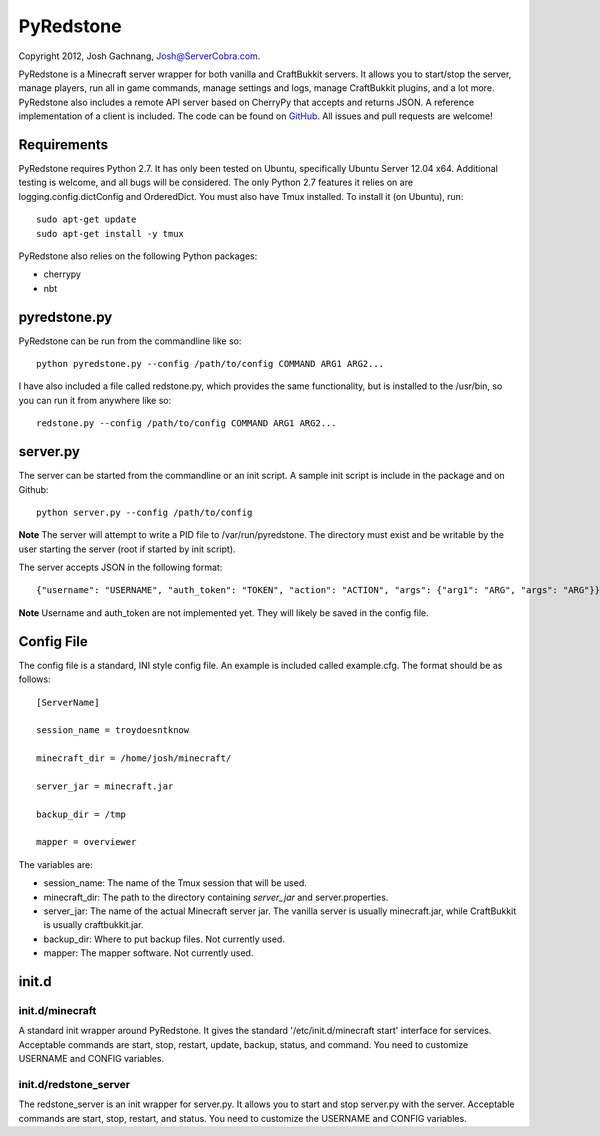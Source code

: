 ==========
PyRedstone
==========

Copyright 2012, Josh Gachnang, Josh@ServerCobra.com.

PyRedstone is a Minecraft server wrapper for both vanilla and CraftBukkit servers. It allows you to start/stop the server, manage players, run all in game commands, manage settings and logs, manage CraftBukkit plugins, and a lot more.
PyRedstone also includes a remote API server based on CherryPy that accepts and returns JSON. A reference implementation of a client is included.
The code can be found on `GitHub <https://github.com/pcsforeducation/pyredstone>`_. All issues and pull requests are welcome!

Requirements
============
PyRedstone requires Python 2.7. It has only been tested on Ubuntu, specifically Ubuntu Server 12.04 x64. Additional testing is welcome, and all bugs will be considered. The only Python 2.7 features it relies on are logging.config.dictConfig and OrderedDict.
You must also have Tmux installed. To install it (on Ubuntu), run::
    sudo apt-get update
    sudo apt-get install -y tmux

PyRedstone also relies on the following Python packages:

* cherrypy

* nbt

pyredstone.py
=============
PyRedstone can be run from the commandline like so::

    python pyredstone.py --config /path/to/config COMMAND ARG1 ARG2...

I have also included a file called redstone.py, which provides the same functionality, but is installed to the /usr/bin, so you can run it from anywhere like so::

    redstone.py --config /path/to/config COMMAND ARG1 ARG2...

server.py
=========
The server can be started from the commandline or an init script. A sample init script is include in the package and on Github::

    python server.py --config /path/to/config

**Note** The server will attempt to write a PID file to /var/run/pyredstone. The directory must exist and be writable by the user starting the server (root if started by init script).

The server accepts JSON in the following format::

    {"username": "USERNAME", "auth_token": "TOKEN", "action": "ACTION", "args": {"arg1": "ARG", "args": "ARG"}}

**Note** Username and auth_token are not implemented yet. They will likely be saved in the config file.

Config File
===========
The config file is a standard, INI style config file. An example is included called example.cfg. The format should be as follows::

    [ServerName]

    session_name = troydoesntknow

    minecraft_dir = /home/josh/minecraft/

    server_jar = minecraft.jar

    backup_dir = /tmp

    mapper = overviewer

The variables are:

* session_name: The name of the Tmux session that will be used.

* minecraft_dir: The path to the directory containing *server_jar* and server.properties.

* server_jar: The name of the actual Minecraft server jar. The vanilla server is usually minecraft.jar, while CraftBukkit is usually craftbukkit.jar.

* backup_dir: Where to put backup files. Not currently used.

* mapper: The mapper software. Not currently used.

init.d
======

init.d/minecraft
---------
A standard init wrapper around PyRedstone. It gives the standard '/etc/init.d/minecraft start' interface for services. Acceptable commands are start, stop, restart, update, backup, status, and command. You need to customize USERNAME and CONFIG variables.

init.d/redstone_server
---------------
The redstone_server is an init wrapper for server.py. It allows you to start and stop server.py with the server. Acceptable commands are start, stop, restart, and status. You need to customize the USERNAME and CONFIG variables.